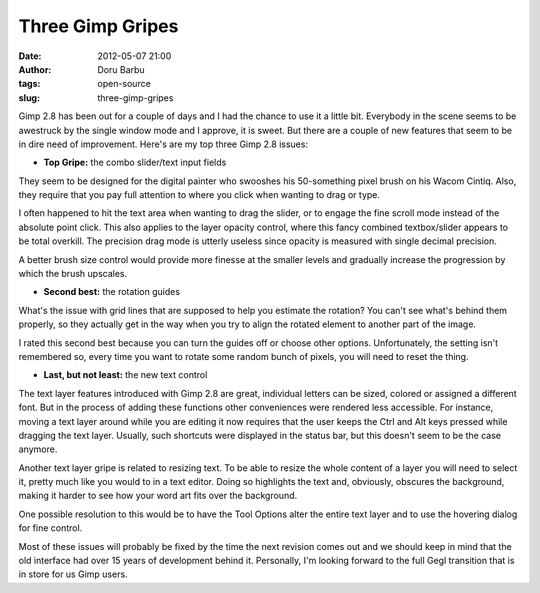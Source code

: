 Three Gimp Gripes
#################
:date: 2012-05-07 21:00
:author: Doru Barbu
:tags: open-source
:slug: three-gimp-gripes

|Gimp 2.8 Splash Screen|

Gimp 2.8 has been out for a couple of days and I had the chance to use
it a little bit. Everybody in the scene seems to be awestruck by the
single window mode and I approve, it is sweet. But there are a couple of
new features that seem to be in dire need of improvement. Here's are my
top three Gimp 2.8 issues:

• **Top Gripe:** the combo slider/text input fields

|Gimp 2.8 combined slider textboxes|

They seem to be designed for the digital painter who swooshes his
50-something pixel brush on his Wacom Cintiq. Also, they require that
you pay full attention to where you click when wanting to drag or type.

I often happened to hit the text area when wanting to drag the slider,
or to engage the fine scroll mode instead of the absolute point click.
This also applies to the layer opacity control, where this fancy
combined textbox/slider appears to be total overkill. The precision drag
mode is utterly useless since opacity is measured with single decimal
precision.

A better brush size control would provide more finesse at the smaller
levels and gradually increase the progression by which the brush
upscales.

• **Second best:** the rotation guides

|Gimp 2.8 rotation guides|

What's the issue with grid lines that are supposed to help you estimate
the rotation? You can't see what's behind them properly, so they
actually get in the way when you try to align the rotated element to
another part of the image.

I rated this second best because you can turn the guides off or choose
other options. Unfortunately, the setting isn't remembered so, every
time you want to rotate some random bunch of pixels, you will need to
reset the thing.

• **Last, but not least:** the new text control

|Gimp 2.8 text controls|

The text layer features introduced with Gimp 2.8 are great, individual
letters can be sized, colored or assigned a different font. But in the
process of adding these functions other conveniences were rendered less
accessible. For instance, moving a text layer around while you are
editing it now requires that the user keeps the Ctrl and Alt keys
pressed while dragging the text layer. Usually, such shortcuts were
displayed in the status bar, but this doesn't seem to be the case
anymore.

Another text layer gripe is related to resizing text. To be able to
resize the whole content of a layer you will need to select it, pretty
much like you would to in a text editor. Doing so highlights the text
and, obviously, obscures the background, making it harder to see how
your word art fits over the background.

One possible resolution to this would be to have the Tool Options alter
the entire text layer and to use the hovering dialog for fine control.

Most of these issues will probably be fixed by the time the next
revision comes out and we should keep in mind that the old interface had
over 15 years of development behind it. Personally, I'm looking forward
to the full Gegl transition that is in store for us Gimp users.

.. |Gimp 2.8 Splash Screen| image:: |filename|/images/archive/gimp-splash.jpg
   :width: 400px
   :height: 248px
   :target: |filename|/images/archive/gimp-splash.jpg
.. |Gimp 2.8 combined slider textboxes| image:: |filename|/images/archive/brush_size.png
   :width: 176px
   :height: 100px
   :target: |filename|/images/archive/brush_size.png
.. |Gimp 2.8 rotation guides| image:: |filename|/images/archive/rotate.png
   :width: 387px
   :height: 311px
   :target: |filename|/images/archive/rotate.png
.. |Gimp 2.8 text controls| image:: |filename|/images/archive/text_sizing.png
   :width: 360px
   :height: 140px
   :target: |filename|/images/archive/text_sizing.png
